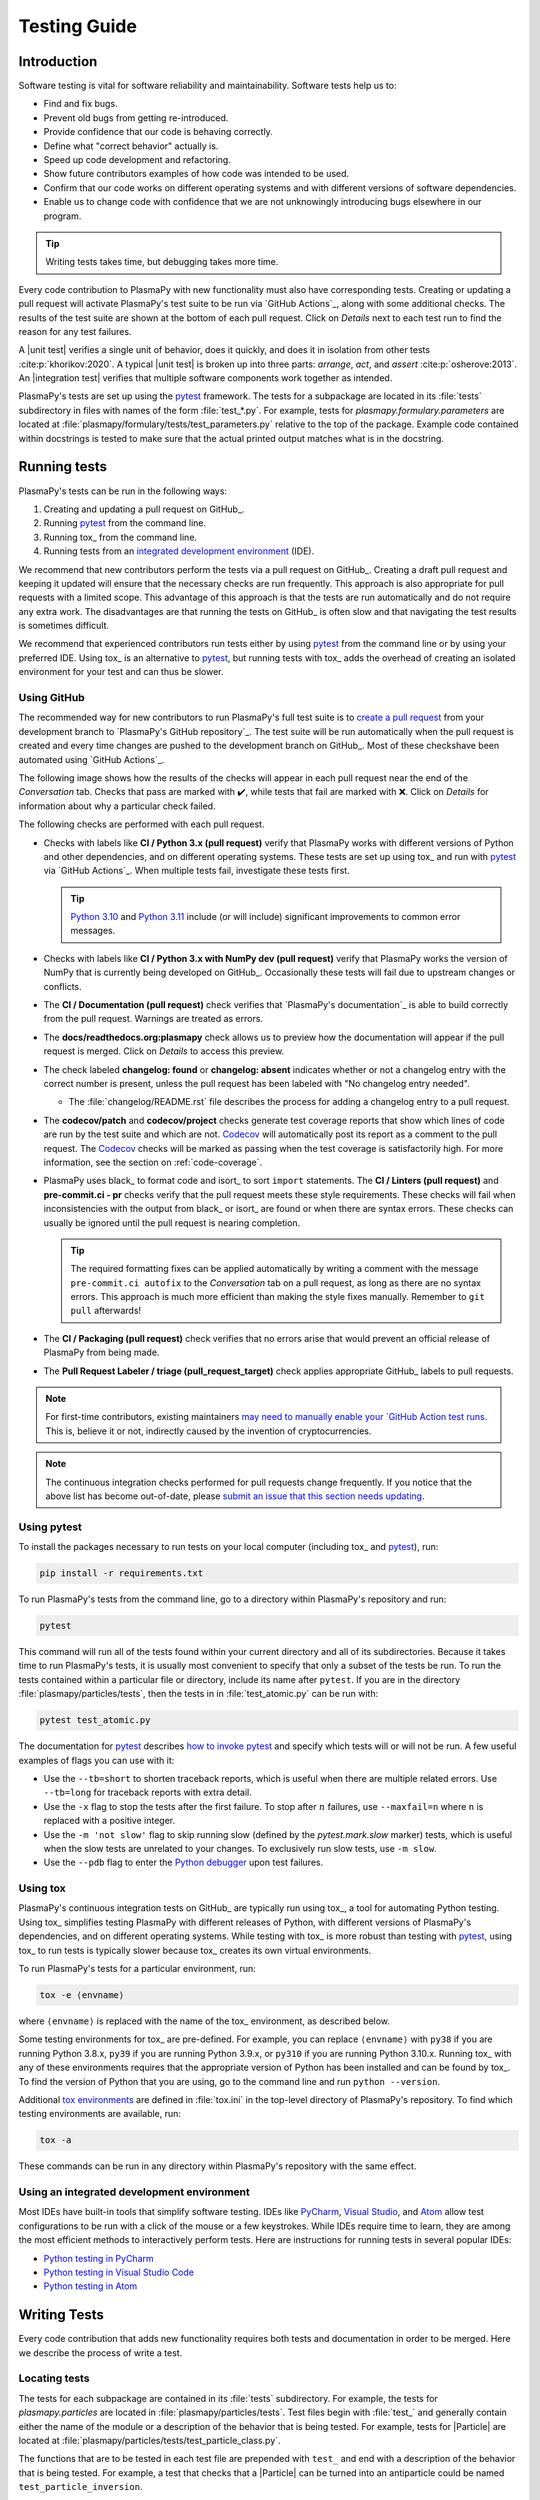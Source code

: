 *************
Testing Guide
*************

Introduction
============

Software testing is vital for software reliability and maintainability.
Software tests help us to:

* Find and fix bugs.
* Prevent old bugs from getting re-introduced.
* Provide confidence that our code is behaving correctly.
* Define what "correct behavior" actually is.
* Speed up code development and refactoring.
* Show future contributors examples of how code was intended to be used.
* Confirm that our code works on different operating systems and
  with different versions of software dependencies.
* Enable us to change code with confidence that we are not unknowingly
  introducing bugs elsewhere in our program.

.. tip::

   Writing tests takes time, but debugging takes more time.

Every code contribution to PlasmaPy with new functionality must also
have corresponding tests. Creating or updating a pull request will
activate PlasmaPy's test suite to be run via `GitHub Actions`_, along
with some additional checks. The results of the test suite are shown at
the bottom of each pull request. Click on *Details* next to each test
run to find the reason for any test failures.

A |unit test| verifies a single unit of behavior, does it quickly, and
does it in isolation from other tests :cite:p:`khorikov:2020`. A typical
|unit test| is broken up into three parts: *arrange*, *act*, and
*assert* :cite:p:`osherove:2013`. An |integration test| verifies that
multiple software components work together as intended.

PlasmaPy's tests are set up using the pytest_ framework. The tests for
a subpackage are located in its :file:`tests` subdirectory in files with
names of the form :file:`test_*.py`. For example, tests for
`plasmapy.formulary.parameters` are located at
:file:`plasmapy/formulary/tests/test_parameters.py` relative to the top
of the package. Example code contained within docstrings is tested to
make sure that the actual printed output matches what is in the
docstring.

Running tests
=============

PlasmaPy's tests can be run in the following ways:

1. Creating and updating a pull request on GitHub_.
2. Running pytest_ from the command line.
3. Running tox_ from the command line.
4. Running tests from an `integrated development environment`_ (IDE).

We recommend that new contributors perform the tests via a pull request
on GitHub_. Creating a draft pull request and keeping it updated will
ensure that the necessary checks are run frequently. This approach is
also appropriate for pull requests with a limited scope. This advantage
of this approach is that the tests are run automatically and do not
require any extra work. The disadvantages are that running the tests on
GitHub_ is often slow and that navigating the test results is sometimes
difficult.

We recommend that experienced contributors run tests either by using
pytest_ from the command line or by using your preferred IDE.
Using tox_ is an alternative to pytest_, but running tests with tox_
adds the overhead of creating an isolated environment for your test and
can thus be slower.

Using GitHub
------------

The recommended way for new contributors to run PlasmaPy's full test
suite is to `create a pull request`_ from your development branch to
`PlasmaPy's GitHub repository`_. The test suite will be run
automatically when the pull request is created and every time changes
are pushed to the development branch on GitHub_. Most of these checks\
have been automated using `GitHub Actions`_.

The following image shows how the results of the checks will appear in
each pull request near the end of the *Conversation* tab. Checks that
pass are marked with ✔️, while tests that fail are marked with ❌. Click
on *Details* for information about why a particular check failed.

.. image:: ../_static/contributor_guide/CI_checks_for_a_PR_from_2021.png
   :width: 700
   :align: center
   :alt: Continuous integration test results during a pull request

The following checks are performed with each pull request.

* Checks with labels like **CI / Python 3.x (pull request)** verify that
  PlasmaPy works with different versions of Python and other
  dependencies, and on different operating systems. These tests are set
  up using tox_ and run with pytest_ via `GitHub Actions`_. When
  multiple tests fail, investigate these tests first.

  .. tip::

    `Python 3.10 <https://docs.python.org/3.10/whatsnew/3.10.html>`__ and
    `Python 3.11 <https://docs.python.org/3.11/whatsnew/3.11.html>`__
    include (or will include) significant improvements to common error
    messages.

* Checks with labels like **CI / Python 3.x with NumPy dev (pull
  request)** verify that PlasmaPy works the version of NumPy that is
  currently being developed on GitHub_. Occasionally these tests will
  fail due to upstream changes or conflicts.

* The **CI / Documentation (pull request)** check verifies that
  `PlasmaPy's documentation`_ is able to build correctly from the pull
  request. Warnings are treated as errors.

* The **docs/readthedocs.org:plasmapy** check allows us to preview
  how the documentation will appear if the pull request is merged.
  Click on *Details* to access this preview.

* The check labeled **changelog: found** or **changelog: absent**
  indicates whether or not a changelog entry with the correct number
  is present, unless the pull request has been labeled with "No
  changelog entry needed".

  * The :file:`changelog/README.rst` file describes the process for
    adding a changelog entry to a pull request.

* The **codecov/patch** and **codecov/project** checks generate test
  coverage reports that show which lines of code are run by the test
  suite and which are not. Codecov_ will automatically post its report
  as a comment to the pull request. The Codecov_ checks will be marked
  as passing when the test coverage is satisfactorily high. For more
  information, see the section on :ref:`code-coverage`.

* PlasmaPy uses black_ to format code and isort_ to sort ``import``
  statements. The **CI / Linters (pull request)** and
  **pre-commit.ci - pr** checks verify that the pull request meets these
  style requirements. These checks will fail when inconsistencies with
  the output from black_ or isort_ are found or when there are syntax
  errors. These checks can usually be ignored until the pull request is
  nearing completion.

  .. tip::

     The required formatting fixes can be applied automatically by
     writing a comment with the message ``pre-commit.ci autofix`` to the
     *Conversation* tab on a pull request, as long as there are no
     syntax errors. This approach is much more efficient than making the
     style fixes manually. Remember to ``git pull`` afterwards!

* The **CI / Packaging (pull request)** check verifies that no errors
  arise that would prevent an official release of PlasmaPy from being
  made.

* The **Pull Request Labeler / triage (pull_request_target)** check
  applies appropriate GitHub_ labels to pull requests.

.. note::

   For first-time contributors, existing maintainers `may need to
   manually enable your `GitHub Action test runs
   <https://docs.github.com/en/actions/managing-workflow-runs/approving-workflow-runs-from-public-forks>`__.
   This is, believe it or not, indirectly caused by the invention of
   cryptocurrencies.

.. note::

   The continuous integration checks performed for pull requests change
   frequently. If you notice that the above list has become out-of-date,
   please `submit an issue that this section needs updating
   <https://github.com/PlasmaPy/PlasmaPy/issues/new?title=Update%20information%20on%20GitHub%20checks%20in%20testing%20guide&labels=Documentation>`__.

Using pytest
------------

To install the packages necessary to run tests on your local computer
(including tox_ and pytest_), run:

.. code-block:: shell

   pip install -r requirements.txt

To run PlasmaPy's tests from the command line, go to a directory within
PlasmaPy's repository and run:

.. code-block:: shell

   pytest

This command will run all of the tests found within your current
directory and all of its subdirectories. Because it takes time to run
PlasmaPy's tests, it is usually most convenient to specify that only a
subset of the tests be run. To run the tests contained within a
particular file or directory, include its name after ``pytest``. If you
are in the directory :file:`plasmapy/particles/tests`, then the tests in
in :file:`test_atomic.py` can be run with:

.. code-block:: shell

   pytest test_atomic.py

The documentation for pytest_ describes `how to invoke pytest`_ and
specify which tests will or will not be run. A few useful
examples of flags you can use with it:

* Use the ``--tb=short`` to shorten traceback reports, which is useful
  when there are multiple related errors. Use ``--tb=long`` for
  traceback reports with extra detail.

* Use the ``-x`` flag to stop the tests after the first failure. To stop
  after :math:`n` failures, use ``--maxfail=n`` where ``n`` is replaced
  with a positive integer.

* Use the ``-m 'not slow'`` flag to skip running slow (defined by the
  `pytest.mark.slow` marker) tests, which is
  useful when the slow tests are unrelated to your changes. To exclusively run
  slow tests, use ``-m slow``.

* Use the ``--pdb`` flag to enter the `Python debugger`_ upon test
  failures.

Using tox
---------

PlasmaPy's continuous integration tests on GitHub_ are typically run
using tox_, a tool for automating Python testing. Using tox_ simplifies
testing PlasmaPy with different releases of Python, with different
versions of PlasmaPy's dependencies, and on different operating systems.
While testing with tox_ is more robust than testing with pytest_, using
tox_ to run tests is typically slower because tox_ creates its own
virtual environments.

To run PlasmaPy's tests for a particular environment, run:

.. code-block:: shell

   tox -e ⟨envname⟩

where ``⟨envname⟩`` is replaced with the name of the tox_ environment,
as described below.

Some testing environments for tox_ are pre-defined.  For example, you
can replace ``⟨envname⟩`` with ``py38`` if you are running Python 3.8.x,
``py39`` if you are running Python 3.9.x, or ``py310`` if you are running
Python 3.10.x. Running tox_ with any of these environments requires that
the appropriate version of Python has been installed and can be found by
tox_.  To find the version of Python that you are using, go to the
command line and run ``python --version``.

Additional `tox environments`_ are defined in :file:`tox.ini` in the
top-level directory of PlasmaPy's repository. To find which testing
environments are available, run:

.. code-block:: shell

   tox -a

These commands can be run in any directory within PlasmaPy's repository
with the same effect.

Using an integrated development environment
-------------------------------------------

Most IDEs have built-in tools that simplify software testing. IDEs like
PyCharm_, `Visual Studio`_, and Atom_ allow test configurations to be
run with a click of the mouse or a few keystrokes. While IDEs require
time to learn, they are among the most efficient methods to
interactively perform tests. Here are instructions for running tests in
several popular IDEs:

* `Python testing in PyCharm
  <https://www.jetbrains.com/help/pycharm/testing-your-first-python-application.html>`__
* `Python testing in Visual Studio Code
  <https://code.visualstudio.com/docs/python/testing>`__
* `Python testing in Atom <https://atom.io/packages/atom-python-test>`__

Writing Tests
=============

Every code contribution that adds new functionality requires both tests
and documentation in order to be merged. Here we describe the process of
write a test.

Locating tests
--------------

The tests for each subpackage are contained in its :file:`tests`
subdirectory. For example, the tests for `plasmapy.particles` are
located in :file:`plasmapy/particles/tests`. Test files begin with
:file:`test_` and generally contain either the name of the module or a
description of the behavior that is being tested. For example, tests for
|Particle| are located at
:file:`plasmapy/particles/tests/test_particle_class.py`.

The functions that are to be tested in each test file are prepended with
``test_`` and end with a description of the behavior that is being
tested. For example, a test that checks that a |Particle| can be turned
into an antiparticle could be named ``test_particle_inversion``.

Strongly related tests may also be `grouped into classes`_. The name of
such a class begins with ``Test`` and the methods to be tested begin
with ``test_``. For example, :file:`test_particle_class.py` could define
the ``TestParticle`` class containing the method ``test_charge_number``.

More information on test organization, naming, and collection is
provided in pytest_'s documentation on `test discovery conventions`_.

Assertions
----------

A software test runs a section of code and checks that a particular
condition is met. If the condition is not met, then the test fails.
Here is a minimal software test:

.. code-block:: python

   def test_addition():
       assert 2 + 2 == 4

The most common way to check that a condition is met is through an
`assert` statement, as in this example. If the expression that follows
`assert` evaluates to `False`, then this statement will raise an
`AssertionError` so that the test will fail.  If the expression that
follows `assert` evaluates to `True`, then this statement will do
nothing and the test will pass.

When `assert` statements raise an `AssertionError`, pytest_ will display
the values of the expressions evaluated in the `assert` statement. The
automatic output from pytest_ is sufficient for simple tests like
above. For more complex tests, we can add a descriptive error message
to help us find the cause of a particular test failure.

.. code-block:: python

  def test_addition():
      result = 2 + 2
      expected = 4
      assert result == expected, f"2 + 2 returns {result} instead of {expected}."

.. tip::

   Use `f-strings`_ to improve error message readability.

Floating point comparisons
--------------------------

.. caution::

  Using ``==`` to compare floating point numbers can lead to brittle
  tests because of slight differences due to limited precision, rounding
  errors, and revisions to fundamental constants.

In order to avoid these difficulties, use `numpy.testing.assert_allclose`
when comparing floating point numbers and arrays, and
`astropy.tests.helper.assert_quantity_allclose` when comparing |Quantity|
instances. The ``rtol`` keyword for each of these functions sets the
acceptable relative tolerance. The value of ``rtol`` should be set ∼1–2
orders of magnitude greater than the expected relative uncertainty. For
mathematical functions, a value of ``rtol=1e-14`` is often appropriate.
For quantities that depend on physical constants, a value between
``rtol=1e-8`` and ``rtol=1e-5`` may be required, depending on how much
the accepted values for fundamental constants are likely to change.

Testing warnings and exceptions
-------------------------------

Robust testing frameworks should test that functions and methods return
the expected results, issue the expected warnings, and raise the
expected exceptions. pytest_ contains functionality to `test warnings`_
and `test exceptions`_.

To test that a function issues an appropriate warning, use
`pytest.warns`.

.. code-block:: python

  import pytest, warnings

  def issue_warning():
      warnings.warn("warning message", UserWarning)

  def test_that_a_warning_is_issued():
      with pytest.warns(UserWarning):
          issue_warning()

To test that a function raises an appropriate exception, use
`pytest.raises`.

.. code-block:: python

  import pytest

  def raise_exception():
      raise Exception

  def test_that_an_exception_is_raised():
      with pytest.raises(Exception):
          raise_exception()

Test independence and parametrization
-------------------------------------

In this section, we'll discuss the issue of parametrization based on
an example of a `proof
<https://en.wikipedia.org/wiki/Riemann\_hypothesis#Excluded\_middle>`_
of Gauss's class number conjecture.

The proof goes along these lines:

* If the generalized Riemann hypothesis is true, the conjecture is true.

* If the generalized Riemann hypothesis is false, the conjecture is also
  true.

* Therefore, the conjecture is true.

One way to use pytest would be to write sequential test in a single
function.

.. code-block:: python

  def test_proof_by_riemann_hypothesis():
       assert proof_by_riemann(False)
       assert proof_by_riemann(True)  # will only be run if the previous test passes

If the first test were to fail, then the second test would never be run.
We would therefore not know the potentially useful results of the second
test. This drawback can be avoided by making independent tests so that
both will be run.

.. code-block:: python

  def test_proof_if_riemann_false():
       assert proof_by_riemann(False)

  def test_proof_if_riemann_true():
       assert proof_by_riemann(True)

However, this approach can lead to cumbersome, repeated code if you are
calling the same function over and over. If you wish to run multiple
tests for the same function, the preferred method is to use the
`pytest.mark.parametrize` decorator.

.. code-block:: python

  @pytest.mark.parametrize("truth_value", [True, False])
  def test_proof_if_riemann(truth_value):
       assert proof_by_riemann(truth_value)

This code snippet will run ``proof_by_riemann(truth_value)`` for each
``truth_value`` in ``[True, False]``. Both of the above
tests will be run regardless of failures. This approach is much cleaner
for long lists of arguments, and has the advantage that you would only
need to change the function call in one place if the function changes.

With qualitatively different tests you would use either separate
functions or pass in tuples containing inputs and expected values.

.. code-block:: python

  @pytest.mark.parametrize("truth_value, expected", [(True, True), (False, True)])
  def test_proof_if_riemann(truth_value, expected):
       assert proof_by_riemann(truth_value) == expected

Fixtures
--------

Fixtures_ provide a way to set up well-defined states in order to have
consistent tests. We recommend using fixtures whenever you need to test
multiple properties (thus, using multiple test functions) for a series
of related objects.

Property-based testing
----------------------

Suppose a function :math:`f(x)` has a property that :math:`f(x) > 0` for
all :math:`x`. A property-based test would verify that ``f(x)`` — the
code implementation of :math:`f(x)` — returns positive output for
multiple values of :math:`x`. The hypothesis_ package simplifies
`property-based testing`_ for Python.

.. _code-coverage:

Code coverage
=============

`Code coverage`_ refers to a metric "used to describe the degree to
which the source code of a program is executed when a particular test
suite runs." The most common code coverage metric is line coverage:

.. math::

   \mbox{line coverage} ≡
   \frac{
      \mbox{number of lines accessed by tests}
   }{
      \mbox{total number of lines}
   }

Line coverage reports show which lines of code have been used in a test
and which have not. These reports show which lines of code remain to be
tested, and sometimes indicate sections of code that are unreachable.

.. tip::

   Use test coverage reports to write tests that target untested
   sections of code and to find unreachable sections of code.

.. caution::

   While a low value of line coverage indicates that the code is not
   adequately tested, a high value does not necessarily indicate that
   the testing is sufficient. A test that makes no assertions has little
   value, but could still have high test coverage.

PlasmaPy uses `coverage.py`_ and the `pytest-cov`_ plugin for pytest_ to
measure code coverage and Codecov_ to provide reports on GitHub.

Generating coverage reports with pytest
---------------------------------------

Code coverage reports may be generated on your local computer to show
which lines of code are covered by tests and which are not. To generate
an HTML report, use the ``--cov`` flag for ``pytest``:

.. code-block:: shell

   pytest --cov
   coverage html

Open :file:`htmlcov/index.html` in your web browser to view the coverage
reports.

Excluding lines in coverage reports
-----------------------------------

Occasionally there will be certain lines that should not be tested. For
example, it would be impractical to create a new testing environment to
check that an `ImportError` is raised when attempting to import a
missing package. There are also situations that coverage tools are not
yet able to handle correctly.

To exclude a line from a coverage report, end it with
``# coverage: ignore``. Alternatively, we may add a line to
``exclude_lines`` in the ``[coverage:report]`` section of
:file:`setup.cfg` that consists of a
a pattern that indicates that a line be excluded from coverage reports.
In general, untested lines of code should remain marked as untested to
give future developers a better idea of where tests should be added in
the future and where potential bugs may exist.

Coverage configurations
-----------------------

Configurations for coverage tests are given in the ``[coverage:run]``
and ``[coverage:report]`` sections of :file:`setup.cfg`. Codecov_
configurations are given in :file:`.codecov.yaml`.

Best practices
==============

The following list contains suggested practices for testing
scientific software and making tests easier to run and maintain. These
guidelines are not rigid, and should be treated as general principles
should be balanced with each other rather than absolute principles.

* **Run tests frequently for continual feedback.** If we edit a single
  section of code and discover a new test failure, then we know that the
  problem is related to that section of code. If we edit numerous
  sections of code before running tests, then we will have a much
  harder time isolating the section of code causing problems.

* **Turn bugs into test cases** :cite:p:`wilson:2014`. It is said that
  "every every bug exists because of a missing test"
  :cite:p:`bernstein:2015`. After finding a bug, write a minimal failing
  test that reproduces that bug. Then fix the bug to get the test to
  pass. Keeping the new test in the test suite will prevent the same bug
  from being introduced again. Because bugs tend to be clustered around
  each other, consider adding tests related to the functionality
  affected by the bug.

* **Make tests fast.** Tests are most valuable when they provide
  immediate feedback. A test suite that takes a long time to run
  increases the probability that we will lose track of what we are
  doing and slows down progress.

  Decorate unavoidably slow tests with `pytest.mark.slow`:

  .. code-block:: python

     @pytest.mark.slow
     def test_calculating_primes():
         calculate_all_primes()

* **Write tests that are easy to understand and change.** To fully
  understand a test failure or modify existing functionality, a
  contributor will need to understand both the code being tested and the
  code that is doing the testing. Test code that is difficult to
  understand makes it harder to fix bugs, especially if the error
  message is missing or hard to understand, or if the bug is in the test
  itself. When test code is difficult to change, it is harder to change
  the corresponding production code. Test code should therefore be kept
  as high quality as production code.

* **Write code that is easy to test.** Write short functions that do
  exactly one thing with no side effects. Break up long functions into
  multiple functions that are smaller and more focused. Use
  `pure functions`_ rather than functions that change the underlying
  state of the system or depend on non-local variables. Use
  `test-driven development`_ and write tests before writing the code to
  be tested. When a section of code is difficult to test, consider
  refactoring_ it to make it easier to test.

* **Separate easy-to-test code from hard-to-test code.** Some
  functionality is inherently hard to test, such as graphical user
  interfaces. Often the hard-to-test behavior depends on particular
  functionality that is easy to test, such as function calls that return
  a well-determined value. Separating the hard-to-test code from the
  easy-to-test code maximizes the amount of code that can be tested
  thoroughly and isolates the code that must be tested manually. This
  strategy is known as the *Humble Object pattern*.

* **Make tests independent of each other.** Tests that are coupled with
  each other lead to several potential problems. Side effects from one
  test could prevent another test from failing, and tests lose their
  ability to run in parallel. Tests can become coupled when the same
  mutable `object` is used in multiple tests. Keeping tests independent
  allows us to avoid these problems.

* **Make tests deterministic.** When a test fails intermittently, it is
  hard to tell when it has actually been fixed. When a test is
  deterministic, we will always be able to tell if it is passing or
  failing. If a test depends on random numbers, use the same random
  seed for each automated test run.

* **Avoid testing implementation details.** Fine-grained tests help us
  find and fix bugs. However, tests that are too fine-grained become
  brittle and lose resistance to refactoring. Avoid testing
  implementation details that are likely to be changed in future
  refactorings.

* **Avoid complex logic in tests.** When the *arrange* or *act* sections
  of a test include conditional blocks, most likely the test is
  verifying more than one unit of behavior and should be split into
  multiple smaller tests.

* **Test a single unit of behavior in each unit test.** This suggestion
  often implies that there should be a single assertion per |unit test|.
  However, multiple related assertions are appropriate when needed to
  verify a particular unit of behavior. However, having multiple
  assertions in a test often indicates that the test should be split up
  into multiple smaller and more focused tests.

* If the *act* phase of a |unit test| is more than a single line of
  code, consider revising the functionality being tested so that it can
  be called in a single line of code :cite:p:`khorikov:2020`.

.. |integration test| replace:: :term:`integration test`
.. |unit test| replace:: :term:`unit test`

.. _Atom: https://atom.io
.. _Codecov: https://about.codecov.io
.. _`code coverage`: https://en.wikipedia.org/wiki/Code_coverage
.. _`coverage.py`: https://coverage.readthedocs.io
.. _`create a pull request`: https://docs.github.com/en/github/collaborating-with-pull-requests/proposing-changes-to-your-work-with-pull-requests/creating-a-pull-request
.. _fixtures: https://docs.pytest.org/en/latest/explanation/fixtures.html
.. _`f-strings`: https://docs.python.org/3/tutorial/inputoutput.html#tut-f-strings
.. _`grouped into classes`: https://docs.pytest.org/en/latest/getting-started.html#group-multiple-tests-in-a-class
.. _`how to invoke pytest`: https://docs.pytest.org/en/latest/how-to/usage.html
.. _hypothesis: https://hypothesis.readthedocs.io
.. _`integrated development environment`: https://en.wikipedia.org/wiki/Integrated_development_environment
.. _`property-based testing`: https://hypothesis.works/articles/what-is-hypothesis
.. _`pure functions`: https://en.wikipedia.org/wiki/Pure_function
.. _PyCharm: https://www.jetbrains.com/pycharm
.. _pytest: https://docs.pytest.org
.. _`pytest-cov`: https://pytest-cov.readthedocs.io
.. _`Python debugger`: https://docs.python.org/3/library/pdb.html
.. _refactoring: https://refactoring.guru/refactoring/techniques
.. _`test discovery conventions`: https://docs.pytest.org/en/latest/goodpractices.html#conventions-for-python-test-discovery
.. _`test-driven development`: https://en.wikipedia.org/wiki/Test-driven_development
.. _`test warnings`: https://docs.pytest.org/en/latest/warnings.html#warns
.. _`test exceptions`: https://docs.pytest.org/en/latest/assert.html#assertions-about-expected-exceptions
.. _`tox environments`: https://tox.readthedocs.io/en/latest/config.html?highlight=py37#tox-environments
.. _`Visual Studio`: https://visualstudio.microsoft.com/
